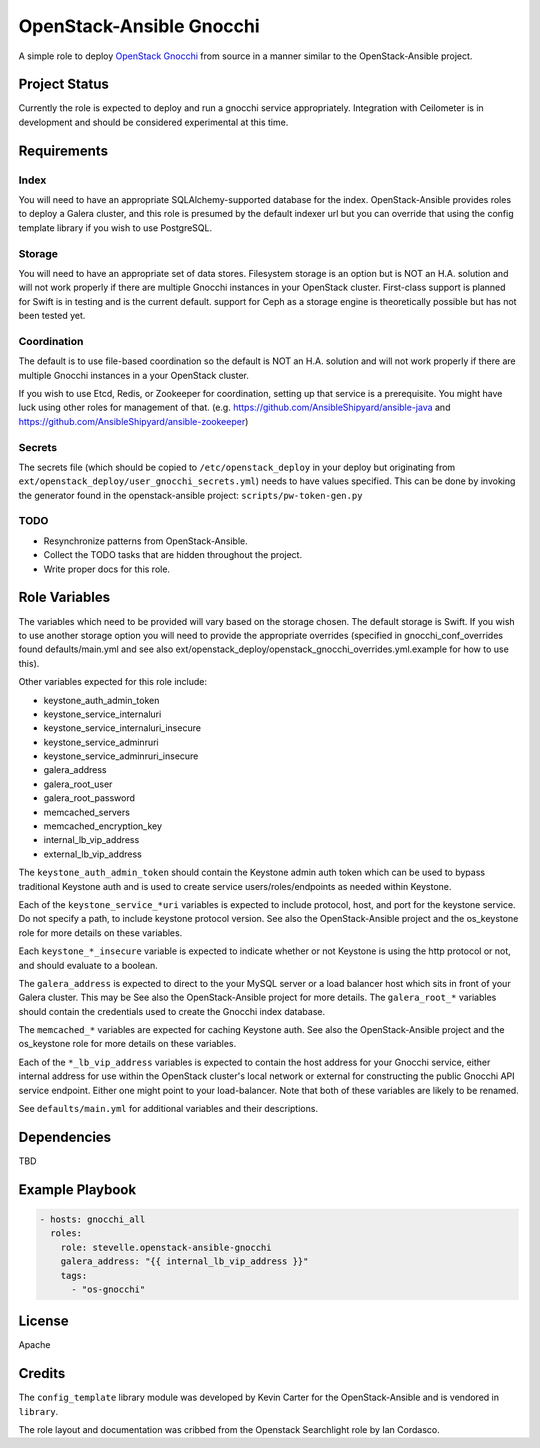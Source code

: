 OpenStack-Ansible Gnocchi
=========================

A simple role to deploy `OpenStack Gnocchi <http://gnocchi.xyz/>`_
from source in a manner similar to the OpenStack-Ansible project.

Project Status
--------------
Currently the role is expected to deploy and run a gnocchi service
appropriately. Integration with Ceilometer is in development and should be
considered experimental at this time.

Requirements
------------

Index
^^^^^
You will need to have an appropriate SQLAlchemy-supported database for the
index. OpenStack-Ansible provides roles to deploy a Galera cluster, and
this role is presumed by the default indexer url but you can override that
using the config template library if you wish to use PostgreSQL.

Storage
^^^^^^^
You will need to have an appropriate set of data stores. Filesystem storage
is an option but is NOT an H.A. solution and will not work properly if there
are multiple Gnocchi instances in your OpenStack cluster. First-class support
is planned for Swift is in testing and is the current default. support for
Ceph as a storage engine is theoretically possible but has not been tested yet.

Coordination
^^^^^^^^^^^^
The default is to use file-based coordination so the default is NOT an H.A.
solution and will not work properly if there are multiple Gnocchi instances in
a your OpenStack cluster.

If you wish to use Etcd, Redis, or Zookeeper for coordination, setting up that
service is a prerequisite. You might have luck using other roles for
management of that. (e.g. https://github.com/AnsibleShipyard/ansible-java and
https://github.com/AnsibleShipyard/ansible-zookeeper)

Secrets
^^^^^^^
The secrets file (which should be copied to ``/etc/openstack_deploy`` in your
deploy but originating from ``ext/openstack_deploy/user_gnocchi_secrets.yml``)
needs to have values specified. This can be done by invoking the generator
found in the openstack-ansible project: ``scripts/pw-token-gen.py``

TODO
^^^^
- Resynchronize patterns from OpenStack-Ansible.
- Collect the TODO tasks that are hidden throughout the project.
- Write proper docs for this role.

Role Variables
--------------

The variables which need to be provided will vary based on the storage chosen.
The default storage is Swift. If you wish to use another storage option you
will need to provide the appropriate overrides (specified in
gnocchi_conf_overrides found defaults/main.yml and see also
ext/openstack_deploy/openstack_gnocchi_overrides.yml.example for how to use
this).

Other variables expected for this role include:

- keystone_auth_admin_token
- keystone_service_internaluri
- keystone_service_internaluri_insecure
- keystone_service_adminruri
- keystone_service_adminruri_insecure
- galera_address
- galera_root_user
- galera_root_password
- memcached_servers
- memcached_encryption_key
- internal_lb_vip_address
- external_lb_vip_address

The ``keystone_auth_admin_token`` should contain the Keystone admin auth
token which can be used to bypass traditional Keystone auth and is used to
create service users/roles/endpoints as needed within Keystone.

Each of the ``keystone_service_*uri`` variables is expected to include
protocol, host, and port for the keystone service. Do not specify a path, to
include keystone protocol version. See also the OpenStack-Ansible project and
the os_keystone role for more details on these variables.

Each ``keystone_*_insecure`` variable is expected to indicate whether or not
Keystone is using the http protocol or not, and should evaluate to a boolean.

The ``galera_address`` is expected to direct to the your MySQL server or a load
balancer host which sits in front of your Galera cluster. This may be See also
the OpenStack-Ansible project for more details. The ``galera_root_*`` variables
should contain the credentials used to create the Gnocchi index database.

The ``memcached_*`` variables are expected for caching Keystone auth. See also
the OpenStack-Ansible project and the os_keystone role for more details on
these variables.

Each of the ``*_lb_vip_address`` variables is expected to contain the host
address for your Gnocchi service, either internal address for use within the
OpenStack cluster's local network or external for constructing the public
Gnocchi API service endpoint. Either one might point to your load-balancer.
Note that both of these variables are likely to be renamed.

See ``defaults/main.yml`` for additional variables and their descriptions.

Dependencies
------------

TBD

Example Playbook
----------------

.. code-block:: yaml

    - hosts: gnocchi_all
      roles:
        role: stevelle.openstack-ansible-gnocchi
        galera_address: "{{ internal_lb_vip_address }}"
        tags:
          - "os-gnocchi"

License
-------

Apache

Credits
-------

The ``config_template`` library module was developed by Kevin Carter for the
OpenStack-Ansible and is vendored in ``library``.

The role layout and documentation was cribbed from the Openstack Searchlight
role by Ian Cordasco.
